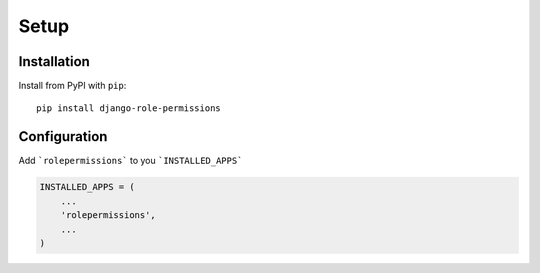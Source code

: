 =====
Setup
=====

Installation
============

Install from PyPI with ``pip``::

    pip install django-role-permissions


Configuration
=============

Add ```rolepermissions``` to you ```INSTALLED_APPS```

.. code-block:: python

    INSTALLED_APPS = (
        ...
        'rolepermissions',
        ...
    )

